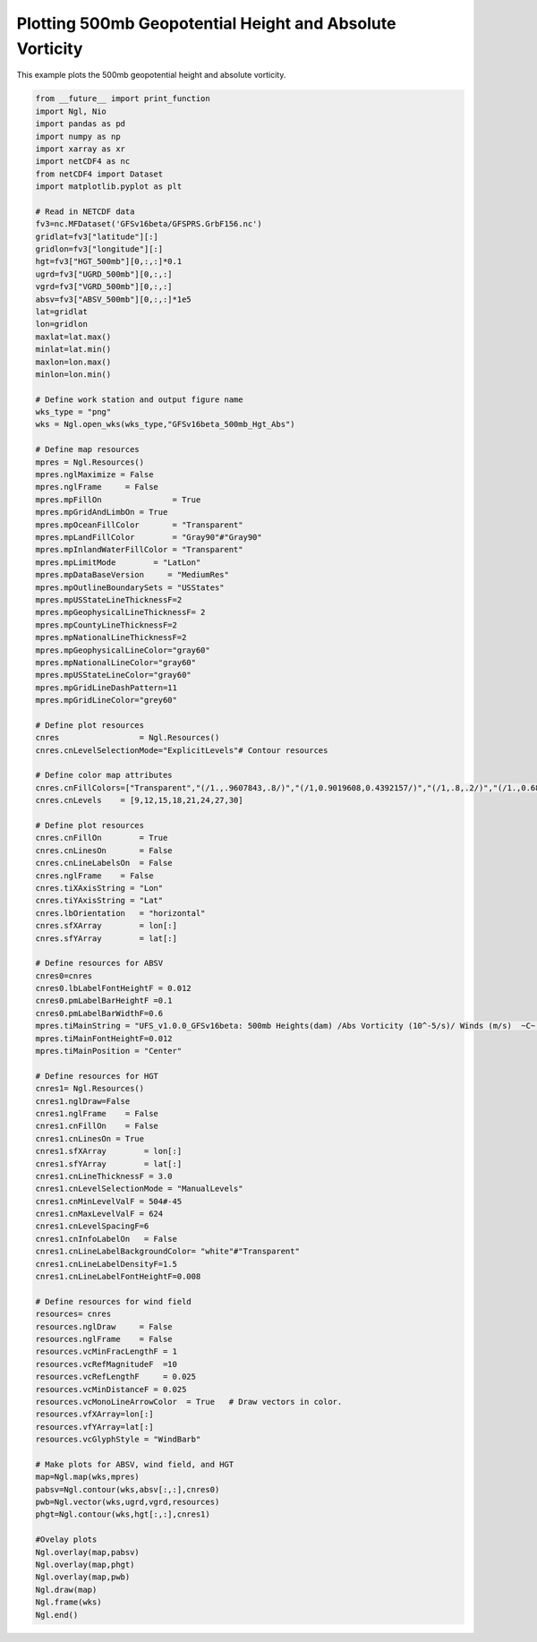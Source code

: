 .. only:: html

    .. note::
        :class: sphx-glr-download-link-note

        Click :ref:`here <sphx_glr_download_auto_examples_500mb_HGT_ABS.py>`     to download the full example code
    .. rst-class:: sphx-glr-example-title

    .. _sphx_glr_auto_examples_500mb_HGT_ABS.py:


Plotting 500mb Geopotential Height and Absolute Vorticity
==========================================

This example plots the 500mb geopotential height and absolute vorticity.


.. code-block:: default


    from __future__ import print_function
    import Ngl, Nio
    import pandas as pd
    import numpy as np
    import xarray as xr
    import netCDF4 as nc
    from netCDF4 import Dataset
    import matplotlib.pyplot as plt

    # Read in NETCDF data
    fv3=nc.MFDataset('GFSv16beta/GFSPRS.GrbF156.nc')
    gridlat=fv3["latitude"][:]
    gridlon=fv3["longitude"][:]
    hgt=fv3["HGT_500mb"][0,:,:]*0.1
    ugrd=fv3["UGRD_500mb"][0,:,:]
    vgrd=fv3["VGRD_500mb"][0,:,:]
    absv=fv3["ABSV_500mb"][0,:,:]*1e5
    lat=gridlat
    lon=gridlon
    maxlat=lat.max()
    minlat=lat.min()
    maxlon=lon.max()
    minlon=lon.min()

    # Define work station and output figure name
    wks_type = "png"
    wks = Ngl.open_wks(wks_type,"GFSv16beta_500mb_Hgt_Abs")

    # Define map resources
    mpres = Ngl.Resources()
    mpres.nglMaximize = False
    mpres.nglFrame     = False
    mpres.mpFillOn               = True
    mpres.mpGridAndLimbOn = True
    mpres.mpOceanFillColor       = "Transparent"
    mpres.mpLandFillColor        = "Gray90"#"Gray90"
    mpres.mpInlandWaterFillColor = "Transparent"
    mpres.mpLimitMode        = "LatLon"
    mpres.mpDataBaseVersion     = "MediumRes"
    mpres.mpOutlineBoundarySets = "USStates"
    mpres.mpUSStateLineThicknessF=2 
    mpres.mpGeophysicalLineThicknessF= 2
    mpres.mpCountyLineThicknessF=2
    mpres.mpNationalLineThicknessF=2
    mpres.mpGeophysicalLineColor="gray60"
    mpres.mpNationalLineColor="gray60"
    mpres.mpUSStateLineColor="gray60"
    mpres.mpGridLineDashPattern=11
    mpres.mpGridLineColor="grey60"

    # Define plot resources
    cnres                 = Ngl.Resources()
    cnres.cnLevelSelectionMode="ExplicitLevels"# Contour resources

    # Define color map attributes
    cnres.cnFillColors=["Transparent","(/1.,.9607843,.8/)","(/1,0.9019608,0.4392157/)","(/1,.8,.2/)","(/1.,0.6862745,0.2/)","(/1.,0.6,0.2/)","(/1.,0.43529412,0.2, /)","(/1.,0.33333334,0./)","(/0.9019608,0.15686275,0.11764706/)","(/0.78431374,0.11764706,0.07843138/)"]
    cnres.cnLevels    = [9,12,15,18,21,24,27,30]

    # Define plot resources
    cnres.cnFillOn        = True
    cnres.cnLinesOn       = False
    cnres.cnLineLabelsOn  = False
    cnres.nglFrame    = False
    cnres.tiXAxisString = "Lon"
    cnres.tiYAxisString = "Lat"
    cnres.lbOrientation   = "horizontal"
    cnres.sfXArray        = lon[:]
    cnres.sfYArray        = lat[:]

    # Define resources for ABSV
    cnres0=cnres
    cnres0.lbLabelFontHeightF = 0.012
    cnres0.pmLabelBarHeightF =0.1
    cnres0.pmLabelBarWidthF=0.6
    mpres.tiMainString = "UFS_v1.0.0_GFSv16beta: 500mb Heights(dam) /Abs Vorticity (10^-5/s)/ Winds (m/s)  ~C~  Initialized: 12Z 25 Oct 2019 | Valid: 00Z 1 Nov 2019"
    mpres.tiMainFontHeightF=0.012
    mpres.tiMainPosition = "Center"

    # Define resources for HGT
    cnres1= Ngl.Resources()
    cnres1.nglDraw=False
    cnres1.nglFrame    = False
    cnres1.cnFillOn    = False
    cnres1.cnLinesOn = True
    cnres1.sfXArray        = lon[:]
    cnres1.sfYArray        = lat[:]
    cnres1.cnLineThicknessF = 3.0
    cnres1.cnLevelSelectionMode = "ManualLevels"
    cnres1.cnMinLevelValF = 504#-45
    cnres1.cnMaxLevelValF = 624
    cnres1.cnLevelSpacingF=6
    cnres1.cnInfoLabelOn   = False
    cnres1.cnLineLabelBackgroundColor= "white"#"Transparent" 
    cnres1.cnLineLabelDensityF=1.5
    cnres1.cnLineLabelFontHeightF=0.008

    # Define resources for wind field
    resources= cnres
    resources.nglDraw     = False
    resources.nglFrame    = False
    resources.vcMinFracLengthF = 1
    resources.vcRefMagnitudeF  =10
    resources.vcRefLengthF     = 0.025
    resources.vcMinDistanceF = 0.025
    resources.vcMonoLineArrowColor  = True   # Draw vectors in color.
    resources.vfXArray=lon[:]
    resources.vfYArray=lat[:]
    resources.vcGlyphStyle = "WindBarb"

    # Make plots for ABSV, wind field, and HGT
    map=Ngl.map(wks,mpres)
    pabsv=Ngl.contour(wks,absv[:,:],cnres0)
    pwb=Ngl.vector(wks,ugrd,vgrd,resources)
    phgt=Ngl.contour(wks,hgt[:,:],cnres1)

    #Ovelay plots
    Ngl.overlay(map,pabsv)
    Ngl.overlay(map,phgt)
    Ngl.overlay(map,pwb)
    Ngl.draw(map)
    Ngl.frame(wks)
    Ngl.end()


.. figure:: ../images/500mb_2019110100_GFSv16beta_150s.png
 :width: 600
 :align: center


.. rst-class:: sphx-glr-timing

   **Total running time of the script:** ( 0 minutes  0.000 seconds)


.. _sphx_glr_download_auto_examples_500mb_HGT_ABS.py:


.. only :: html

 .. container:: sphx-glr-footer
    :class: sphx-glr-footer-example



  .. container:: sphx-glr-download sphx-glr-download-python

     :download:`Download Python source code: 500mb_HGT_ABS.py <500mb_HGT_ABS.py>`



  .. container:: sphx-glr-download sphx-glr-download-jupyter

     :download:`Download Jupyter notebook: 500mb_HGT_ABS.ipynb <500mb_HGT_ABS.ipynb>`


.. only:: html

 .. rst-class:: sphx-glr-signature

    `Gallery generated by Sphinx-Gallery <https://sphinx-gallery.github.io>`_

